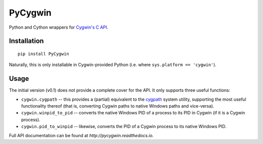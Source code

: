 PyCygwin
########

Python and Cython wrappers for `Cygwin's C API
<https://cygwin.com/cygwin-api/>`_.


Installation
============

::

    pip install PyCygwin

Naturally, this is only installable in Cygwin-provided Python (i.e. where
``sys.platform == 'cygwin'``).


Usage
=====

The initial version (v0.1) does not provide a complete cover for the API.
It only supports three useful functions:

* ``cygwin.cygpath`` -- this provides a (partial) equivalent to the `cygpath
  <https://cygwin.com/cygwin-ug-net/cygpath.html>`_ system utility,
  supporting the most useful functionality thereof (that is, converting
  Cygwin paths to native Windows paths and vice-versa).

* ``cygwin.winpid_to_pid`` -- converts the native Windows PID of a
  process to its PID in Cygwin (if it is a Cygwin process).

* ``cygwin.pid_to_winpid`` -- likewise, converts the PID of a Cygwin
  process to its native Windows PID.

Full API documentation can be found at `http://pycygwin.readthedocs.io`.
